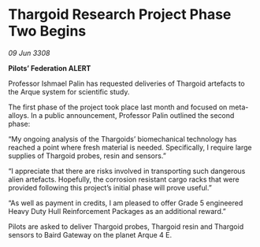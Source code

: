 * Thargoid Research Project Phase Two Begins

/09 Jun 3308/

*Pilots’ Federation ALERT* 

Professor Ishmael Palin has requested deliveries of Thargoid artefacts to the Arque system for scientific study. 

The first phase of the project took place last month and focused on meta-alloys. In a public announcement, Professor Palin outlined the second phase: 

“My ongoing analysis of the Thargoids’ biomechanical technology has reached a point where fresh material is needed. Specifically, I require large supplies of Thargoid probes, resin and sensors.” 

“I appreciate that there are risks involved in transporting such dangerous alien artefacts. Hopefully, the corrosion resistant cargo racks that were provided following this project’s initial phase will prove useful.” 

“As well as payment in credits, I am pleased to offer Grade 5 engineered Heavy Duty Hull Reinforcement Packages as an additional reward.” 

Pilots are asked to deliver Thargoid probes, Thargoid resin and Thargoid sensors to Baird Gateway on the planet Arque 4 E.